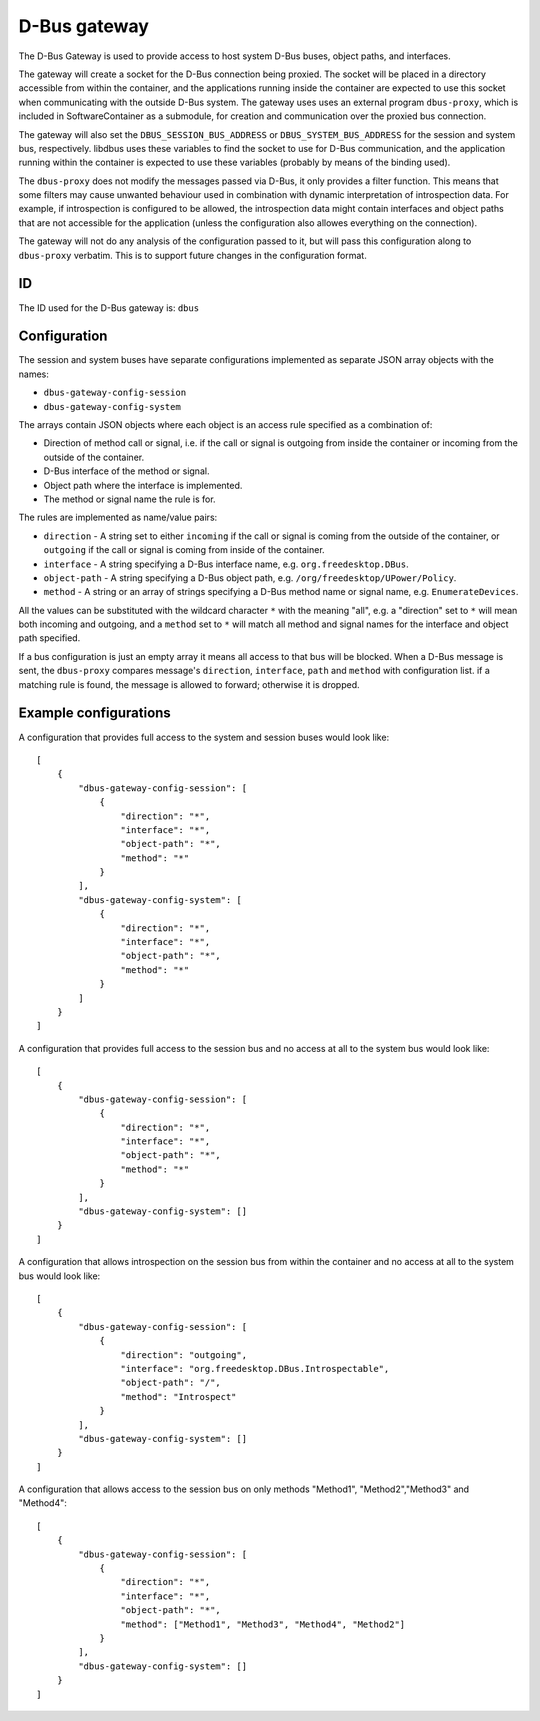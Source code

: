 D-Bus gateway
=============

The D-Bus Gateway is used to provide access to host system D-Bus buses, object paths, and
interfaces.

The gateway will create a socket for the D-Bus connection being proxied.
The socket will be placed in a directory accessible from within the
container, and the applications running inside the container are expected
to use this socket when communicating with the outside D-Bus system.
The gateway uses uses an external program ``dbus-proxy``, which is included
in SoftwareContainer as a submodule, for creation and communication over
the proxied bus connection.

The gateway will also set the ``DBUS_SESSION_BUS_ADDRESS`` or
``DBUS_SYSTEM_BUS_ADDRESS`` for the session and system bus, respectively.
libdbus uses these variables to find the socket to use for D-Bus
communication, and the application running within the container is
expected to use these variables (probably by means of the binding used).

The ``dbus-proxy`` does not modify the messages passed via D-Bus, it only provides a filter
function.  This means that some filters may cause unwanted behaviour used in combination with
dynamic interpretation of introspection data. For example, if introspection is configured to be
allowed, the introspection data might contain interfaces and object paths that are not accessible
for the application (unless the configuration also allowes everything on the connection).

The gateway will not do any analysis of the configuration passed to it, but will pass this
configuration along to ``dbus-proxy`` verbatim. This is to support future changes in the
configuration format.

ID
--

The ID used for the D-Bus gateway is: ``dbus``

Configuration
-------------

The session and system buses have separate configurations implemented as separate JSON array
objects with the names:

- ``dbus-gateway-config-session``
- ``dbus-gateway-config-system``

The arrays contain JSON objects where each object is an access rule specified as a combination
of:

- Direction of method call or signal, i.e. if the call or signal is outgoing from inside the
  container or incoming from the outside of the container.
- D-Bus interface of the method or signal.
- Object path where the interface is implemented.
- The method or signal name the rule is for.

The rules are implemented as name/value pairs:

- ``direction`` - A string set to either ``incoming`` if the call or signal is coming from the outside of the container, or ``outgoing`` if the call or signal is coming from inside of the container.
- ``interface`` - A string specifying a D-Bus interface name, e.g. ``org.freedesktop.DBus``.
- ``object-path`` - A string specifying a D-Bus object path, e.g. ``/org/freedesktop/UPower/Policy``.
- ``method`` - A string or an array of strings specifying a D-Bus method name or signal name, e.g. ``EnumerateDevices``.

All the values can be substituted with the wildcard character ``*`` with the meaning "all", e.g. a
"direction" set to ``*`` will mean both incoming and outgoing, and a ``method`` set to ``*`` will
match all method and signal names for the interface and object path specified.

If a bus configuration is just an empty array it means all access to that bus will be blocked. When
a D-Bus message is sent, the ``dbus-proxy`` compares message's ``direction``, ``interface``, ``path``
and ``method`` with configuration list. if a matching rule is found, the message is allowed to forward;
otherwise it is dropped.

Example configurations
----------------------

A configuration that provides full access to the system and session buses would look like::

    [
        {
            "dbus-gateway-config-session": [
                {
                    "direction": "*",
                    "interface": "*",
                    "object-path": "*",
                    "method": "*"
                }
            ],
            "dbus-gateway-config-system": [
                {
                    "direction": "*",
                    "interface": "*",
                    "object-path": "*",
                    "method": "*"
                }
            ]
        }
    ]

A configuration that provides full access to the session bus and no access at all to the system
bus would look like::

    [
        {
            "dbus-gateway-config-session": [
                {
                    "direction": "*",
                    "interface": "*",
                    "object-path": "*",
                    "method": "*"
                }
            ],
            "dbus-gateway-config-system": []
        }
    ]

A configuration that allows introspection on the session bus from within the container and no
access at all to the system bus would look like::

    [
        {
            "dbus-gateway-config-session": [
                {
                    "direction": "outgoing",
                    "interface": "org.freedesktop.DBus.Introspectable",
                    "object-path": "/",
                    "method": "Introspect"
                }
            ],
            "dbus-gateway-config-system": []
        }
    ]

A configuration that allows access to the session bus on only methods "Method1", "Method2","Method3" and "Method4"::

    [
        {
            "dbus-gateway-config-session": [
                {
                    "direction": "*",
                    "interface": "*",
                    "object-path": "*",
                    "method": ["Method1", "Method3", "Method4", "Method2"]
                }
            ],
            "dbus-gateway-config-system": []
        }
    ]


